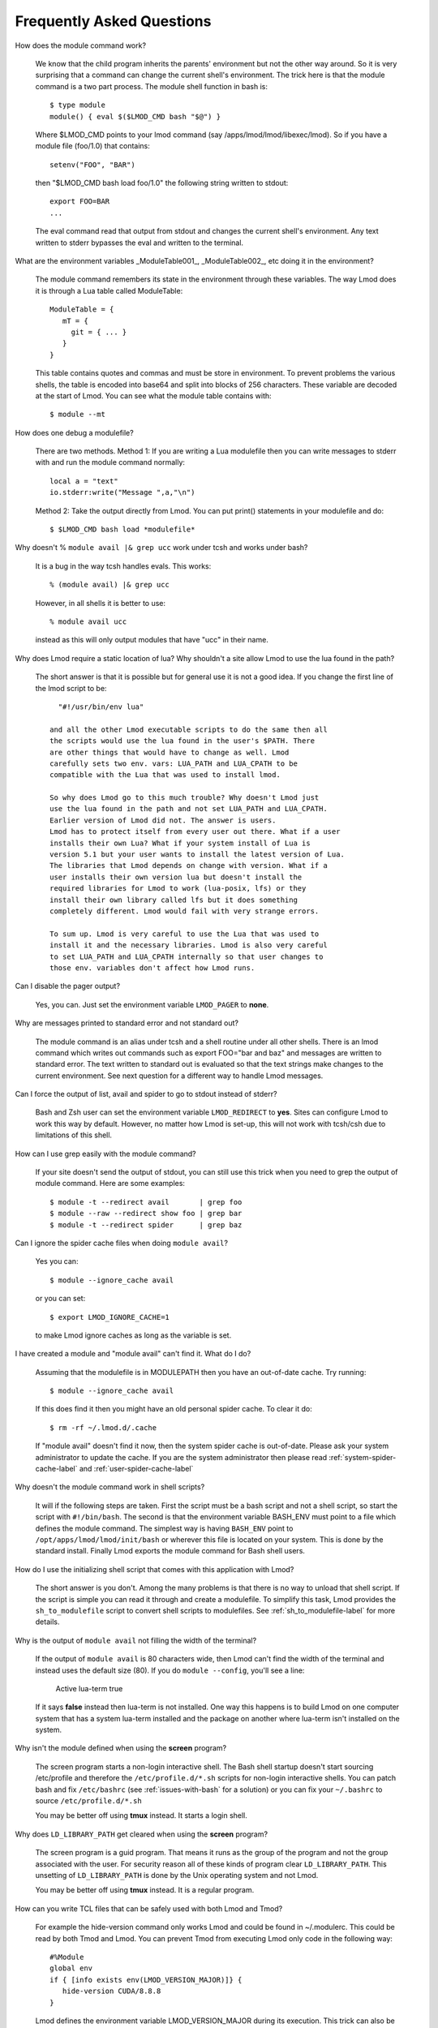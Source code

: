 .. _faq-label:

Frequently Asked Questions
==========================

How does the module command work?

   We know that the child program inherits the  parents' environment
   but not the other way around. So it is very surprising that a
   command can change the current shell's environment. The trick here
   is that the module command is a two part process.  The module shell
   function in bash is::

        $ type module
        module() { eval $($LMOD_CMD bash "$@") }

   Where $LMOD_CMD points to your lmod command (say
   /apps/lmod/lmod/libexec/lmod).  So if you have a module file
   (foo/1.0) that contains::

       setenv("FOO", "BAR")

   then "$LMOD_CMD bash load foo/1.0" the following string written to stdout::

       export FOO=BAR
       ...

   The eval command read that output from stdout and changes the
   current shell's environment. Any text written to stderr bypasses
   the eval and written to the terminal.

What are the environment variables _ModuleTable001_, _ModuleTable002_,
etc doing it in the environment?

    The module command remembers its state in the environment through
    these variables.  The way Lmod does it is through a Lua table called
    ModuleTable::

       ModuleTable = {
          mT = {
            git = { ... }
          }
       }

    This table contains quotes and commas and must be store in
    environment.  To prevent problems the various shells, the table is
    encoded into base64 and split into blocks of 256 characters.
    These variable are decoded at the start of Lmod.  You can see what
    the module table contains with::

        $ module --mt

How does one debug a modulefile?

    There are two methods.  Method 1: If you are writing a Lua modulefile then
    you can write messages to stderr with and run the module command normally::

        local a = "text"
        io.stderr:write("Message ",a,"\n")

    Method 2: Take the output directly from Lmod.  You can put print()
    statements in your modulefile and do::

        $ $LMOD_CMD bash load *modulefile*

Why doesn't  % ``module avail |& grep ucc``  work under tcsh and works under bash?

    It is a bug in the way tcsh handles evals. This works::

       % (module avail) |& grep ucc

    However, in all shells it is better to use::

       % module avail ucc

    instead as this will only output modules that have "ucc" in
    their name.


Why does Lmod require a static location of lua? Why shouldn't a site
allow Lmod to use the lua found in the path?

    The short answer is that it is possible but for general use it is
    not a good idea. If you change the first line of the lmod script
    to be::

       "#!/usr/bin/env lua"

     and all the other Lmod executable scripts to do the same then all
     the scripts would use the lua found in the user's $PATH. There
     are other things that would have to change as well. Lmod
     carefully sets two env. vars: LUA_PATH and LUA_CPATH to be
     compatible with the Lua that was used to install lmod.

     So why does Lmod go to this much trouble? Why doesn't Lmod just
     use the lua found in the path and not set LUA_PATH and LUA_CPATH.
     Earlier version of Lmod did not. The answer is users.
     Lmod has to protect itself from every user out there. What if a user
     installs their own Lua? What if your system install of Lua is
     version 5.1 but your user wants to install the latest version of Lua.
     The libraries that Lmod depends on change with version. What if a
     user installs their own version lua but doesn't install the
     required libraries for Lmod to work (lua-posix, lfs) or they
     install their own library called lfs but it does something
     completely different. Lmod would fail with very strange errors. 

     To sum up. Lmod is very careful to use the Lua that was used to
     install it and the necessary libraries. Lmod is also very careful
     to set LUA_PATH and LUA_CPATH internally so that user changes to
     those env. variables don't affect how Lmod runs. 

Can I disable the pager output?

   Yes, you can.  Just set the environment variable ``LMOD_PAGER`` to
   **none**.

Why are messages printed to standard error and not standard out?

    The module command is an alias under tcsh and a shell routine under
    all other shells. There is an lmod command which writes out commands
    such as export FOO="bar and baz" and messages are written to standard
    error. The text written to standard out is evaluated so that the text
    strings make changes to the current environment. See next question
    for a different way to handle Lmod messages.


Can I force the output of list, avail and spider to go to stdout
instead of stderr?

   Bash and Zsh user can set the environment variable
   ``LMOD_REDIRECT`` to **yes**.  Sites can configure Lmod to work
   this way by default.  However, no matter how Lmod is set-up,
   this will not work with tcsh/csh due to limitations of
   this shell.

How can I use grep easily with the module command?

   If your site doesn't send the output of stdout, you can still use
   this trick when you need to grep the output of module command.
   Here are some examples::

      $ module -t --redirect avail       | grep foo
      $ module --raw --redirect show foo | grep bar
      $ module -t --redirect spider      | grep baz

Can I ignore the spider cache files when doing ``module avail``?

   Yes you can::

      $ module --ignore_cache avail

   or you can set::

      $ export LMOD_IGNORE_CACHE=1

   to make Lmod ignore caches as long as the variable is set.

I have created a module and "module avail" can't find it. What do I
do?

   Assuming that the modulefile is in MODULEPATH then you have an
   out-of-date cache.  Try running::

      $ module --ignore_cache avail

   If this does find it then you might have an old personal spider cache.
   To clear it do::

      $ rm -rf ~/.lmod.d/.cache

   If "module avail" doesn't find it now, then the system spider cache
   is out-of-date.  Please ask your system administrator to update the
   cache.  If you are the system administrator then please read
   :ref:`system-spider-cache-label` and :ref:`user-spider-cache-label`

Why doesn't the module command work in shell scripts?

 It will if the following steps are taken. First the script must be a
 bash script and not a shell script, so start the script with
 ``#!/bin/bash``. The second is that the environment variable BASH_ENV
 must point to a file which defines the module command. The simplest
 way is having ``BASH_ENV`` point to ``/opt/apps/lmod/lmod/init/bash`` or
 wherever this file is located on your system. This is done by the
 standard install.  Finally Lmod exports the module command for Bash
 shell users.

How do I use the initializing shell script that comes with this application with Lmod?

 The short answer is you don't. Among the many problems is that there
 is no way to unload that shell script. If the script is simple you
 can read it through and create a modulefile. To simplify this task,
 Lmod provides the ``sh_to_modulefile`` script to convert shell
 scripts to modulefiles. See :ref:`sh_to_modulefile-label` for more details.

Why is the output of ``module avail`` not filling the width of the terminal?

  If the output of ``module avail`` is 80 characters wide, then Lmod
  can't find the width of the terminal and instead uses the default
  size (80). If you do ``module --config``, you'll see a line:

      Active lua-term                true

  If it says **false** instead then lua-term is not installed.  One
  way this happens is to build Lmod on one computer system that has a
  system lua-term installed and the package on another where lua-term
  isn't installed on the system.


Why isn't the module defined when using the **screen** program?

  The screen program starts a non-login interactive shell.  The Bash
  shell startup doesn't start sourcing /etc/profile and therefore the
  ``/etc/profile.d/*.sh`` scripts for non-login interactive shells.  You
  can patch bash and fix ``/etc/bashrc`` (see :ref:`issues-with-bash`
  for a solution) or  you can fix your ``~/.bashrc`` to source
  ``/etc/profile.d/*.sh``

  You may be better off using **tmux** instead. It starts a login shell.

Why does ``LD_LIBRARY_PATH`` get cleared when using the **screen** program?

  The screen program is a guid program.  That means it runs as the group
  of the program and not the group associated with the user.  For
  security reason all of these kinds of program clear
  ``LD_LIBRARY_PATH``.  This unsetting of ``LD_LIBRARY_PATH`` is done
  by the Unix operating system and not Lmod.

  You may be better off using **tmux** instead. It is a regular
  program.

How can you write TCL files that can be safely used with both Lmod
and Tmod?

  For example the hide-version command only works Lmod and could be
  found in ~/.modulerc.  This could be read by both Tmod and Lmod.
  You can prevent Tmod from executing Lmod only code in the following way::

    #%Module
    global env
    if { [info exists env(LMOD_VERSION_MAJOR)]} {
       hide-version CUDA/8.8.8
    }

  Lmod defines the environment variable LMOD_VERSION_MAJOR during its
  execution.  This trick can also be used in a TCL modulefile to set
  the family function::

    #%Module
    ...
    global env
    if { [info exists env(LMOD_VERSION_MAJOR)]} {
       family compiler
    }

How can I get the shell functions created by modules in bash shell
scripts such as job submission scripts?

   First, please make sure that shell functions and alias works
   correctly in bash interactive sub-shells.  If they don't then your
   site is not setup correctly.

   Once that works then change the first line of the shell script to
   be:

       #!/bin/bash -l

   Note that is a minus ell not minus one. This will cause the startup
   scripts to be sourced before the first executable statement in the
   script.

Why do modules get sometimes get loaded when I execute ``module use <path>``?

   A main principal is that when $MODULEPATH changes, Lmod checks all
   the currently loaded modules. If any of thoses modules would not
   have been chosen then each is swapped for the new choice.

How to use module commands inside a Makefile?

   A user might wish to use module commands inside a Makefile.  Here is a
   generic way that would work with both Tmod and Lmod.  Both Lmod and
   Tmod define MODULESHOME to point to the top of the module install
   directory and both tools use the same initialization method to
   define the module command. 

   Here is an example Makefile that shows a user listing their currently
   loaded modules::


      module_list:
             source $$MODULESHOME/init/bash; module list

   
        
